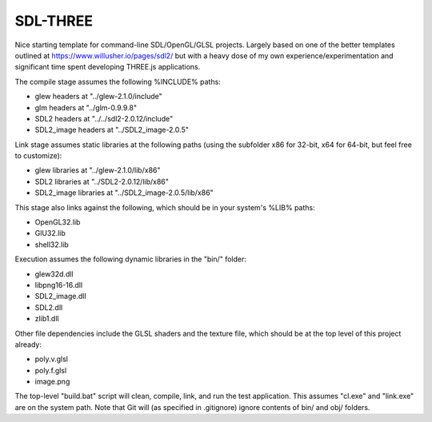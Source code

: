 SDL-THREE
=========

Nice starting template for command-line SDL/OpenGL/GLSL projects. Largely based
on one of the better templates outlined at https://www.willusher.io/pages/sdl2/
but with a heavy dose of my own experience/experimentation and significant time
spent developing THREE.js applications.

The compile stage assumes the following %INCLUDE% paths:

* glew headers at "../glew-2.1.0/include"
* glm headers at "../glm-0.9.9.8"
* SDL2 headers at "../../sdl2-2.0.12/include"
* SDL2_image headers at "../SDL2_image-2.0.5"

Link stage assumes static libraries at the following paths (using the subfolder
x86 for 32-bit, x64 for 64-bit, but feel free to customize):

* glew libraries at "../glew-2.1.0/lib/x86"
* SDL2 libraries at "../SDL2-2.0.12/lib/x86"
* SDL2_image libraries at "../SDL2_image-2.0.5/lib/x86"

This stage also links against the following, which should be in your system's
%LIB% paths:

* OpenGL32.lib
* GlU32.lib
* shell32.lib

Execution assumes the following dynamic libraries in the "bin/" folder:

* glew32d.dll
* libpng16-16.dll
* SDL2_image.dll
* SDL2.dll
* zlib1.dll

Other file dependencies include the GLSL shaders and the texture file, which
should be at the top level of this project already:

* poly.v.glsl
* poly.f.glsl
* image.png

The top-level "build.bat" script will clean, compile, link, and run the test
application. This assumes "cl.exe" and "link.exe" are on the system path. Note
that Git will (as specified in .gitignore) ignore contents of bin/ and obj/
folders.
